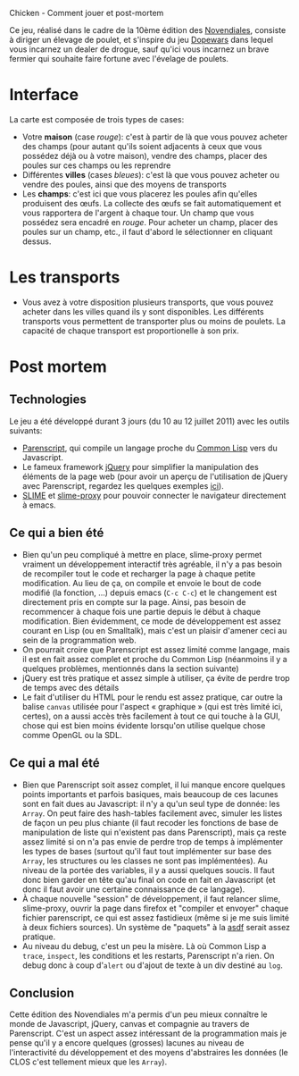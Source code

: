 #+EMAIL:
Chicken - Comment jouer et post-mortem

Ce jeu, réalisé dans le cadre de la 10ème édition des [[http://www.games-creators.org/wiki/Novendiales][Novendiales]],
consiste à diriger un élevage de poulet, et s'inspire du jeu [[http://en.wikipedia.org/wiki/Dopewars][Dopewars]]
dans lequel vous incarnez un dealer de drogue, sauf qu'ici vous
incarnez un brave fermier qui souhaite faire fortune avec l'évelage de
poulets.

* Interface
La carte est composée de trois types de cases:
  - Votre *maison* (case /rouge/): c'est à partir de là que vous pouvez
    acheter des champs (pour autant qu'ils soient adjacents à ceux que
    vous possédez déjà ou à votre maison), vendre des champs, placer
    des poules sur ces champs ou les reprendre
  - Différentes *villes* (cases /bleues/): c'est là que vous pouvez
    acheter ou vendre des poules, ainsi que des moyens de transports
  - Les *champs*: c'est ici que vous placerez les poules afin qu'elles
    produisent des œufs. La collecte des œufs se fait automatiquement
    et vous rapportera de l'argent à chaque tour. Un champ que vous
    possédez sera encadré en /rouge/. Pour acheter un champ, placer
    des poules sur un champ, etc., il faut d'abord le sélectionner en
    cliquant dessus.
* Les transports
  - Vous avez à votre disposition plusieurs transports, que vous
    pouvez acheter dans les villes quand ils y sont disponibles. Les
    différents transports vous permettent de transporter plus ou moins
    de poulets. La capacité de chaque transport est proportionelle à
    son prix.
* Post mortem
** Technologies
Le jeu a été développé durant 3 jours (du 10 au 12 juillet 2011) avec
les outils suivants:
  - [[http://common-lisp.net/project/parenscript/][Parenscript]], qui compile un langage proche du [[http://www.cliki.net/index][Common Lisp]] vers du
    Javascript.
  - Le fameux framework [[http://jquery.com/][jQuery]] pour simplifier la manipulation des
    éléments de la page web (pour avoir un aperçu de l'utilisation de
    jQuery avec Parenscript, regardez les quelques exemples [[http://tryparenscript.com/][ici]]).
  - [[http://common-lisp.net/project/slime/][SLIME]] et [[https://github.com/3b/slime-proxy][slime-proxy]] pour pouvoir connecter le navigateur
    directement à emacs.
** Ce qui a bien été
  - Bien qu'un peu compliqué à mettre en place, slime-proxy permet
    vraiment un développement interactif très agréable, il n'y a pas
    besoin de recompiler tout le code et recharger la page à chaque petite
    modification. Au lieu de ça, on compile et envoie le bout de code
    modifié (la fonction, ...) depuis emacs (=C-c C-c=) et le
    changement est directement pris en compte sur la page. Ainsi, pas
    besoin de recommencer à chaque fois une partie depuis le début à
    chaque modification. Bien évidemment, ce mode de développement est
    assez courant en Lisp (ou en Smalltalk), mais c'est un plaisir
    d'amener ceci au sein de la programmation web.
  - On pourrait croire que Parenscript est assez limité comme langage,
    mais il est en fait assez complet et proche du Common Lisp
    (néanmoins il y a quelques problèmes, mentionnés dans la section
    suivante)
  - jQuery est très pratique et assez simple à utiliser, ça évite de
    perdre trop de temps avec des détails
  - Le fait d'utiliser du HTML pour le rendu est assez pratique, car
    outre la balise =canvas= utilisée pour l'aspect « graphique » (qui
    est très limité ici, certes), on a aussi accès très facilement à
    tout ce qui touche à la GUI, chose qui est bien moins évidente
    lorsqu'on utilise quelque chose comme OpenGL ou la SDL.
** Ce qui a mal été
  - Bien que Parenscript soit assez complet, il lui manque encore
    quelques points importants et parfois basiques, mais beaucoup de
    ces lacunes sont en fait dues au Javascript: il n'y a qu'un seul
    type de donnée: les =Array=. On peut faire des hash-tables
    facilement avec, simuler les listes de façon un peu plus chiante
    (il faut recoder les fonctions de base de manipulation de liste
    qui n'existent pas dans Parenscript), mais ça reste assez limité
    si on n'a pas envie de perdre trop de temps à implémenter les
    types de bases (surtout qu'il faut tout implémenter sur base des
    =Array=, les structures ou les classes ne sont pas
    implémentées). Au niveau de la portée des variables, il y a aussi
    quelques soucis. Il faut donc bien garder en tête qu'au final on
    code en fait en Javascript (et donc il faut avoir une certaine
    connaissance de ce langage).
  - À chaque nouvelle "session" de développement, il faut relancer
    slime, slime-proxy, ouvrir la page dans firefox et "compiler et
    envoyer" chaque fichier parenscript, ce qui est assez fastidieux
    (même si je me suis limité à deux fichiers sources). Un système de
    "paquets" à la [[http://common-lisp.net/project/asdf/][asdf]] serait assez pratique.
  - Au niveau du debug, c'est un peu la misère. Là où Common Lisp a
    =trace=, =inspect=, les conditions et les restarts, Parenscript
    n'a rien. On debug donc à coup d'=alert= ou d'ajout de texte à un
    div destiné au =log=.
** Conclusion
Cette édition des Novendiales m'a permis d'un peu mieux connaître le
monde de Javascript, jQuery, canvas et compagnie au travers de
Parenscript. C'est un aspect assez intéressant de la programmation
mais je pense qu'il y a encore quelques (grosses) lacunes au niveau de
l'interactivité du développement et des moyens d'abstraires les
données (le CLOS c'est tellement mieux que les =Array=).
